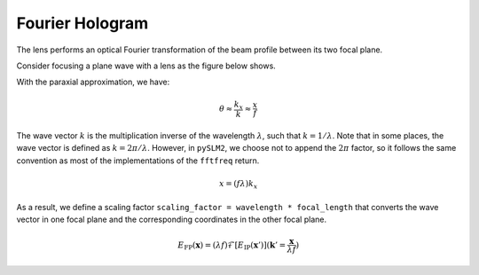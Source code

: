Fourier Hologram
================
The lens performs an optical Fourier transformation of the beam profile between its two focal plane.

Consider focusing a plane wave with a lens as the figure below shows.

.. image:: images/fourier_holography.svg

With the paraxial approximation, we have:

.. math::
    \theta \approx \frac{k_x}{k} \approx \frac{x}{f}

The wave vector :math:`k` is the multiplication inverse of the wavelength :math:`\lambda`, such that :math:`k = 1/\lambda`.
Note that in some places, the wave vector is defined as :math:`k = 2\pi/\lambda`.
However, in ``pySLM2``, we choose not to append the :math:`2 \pi` factor, so it follows the same convention as most of the implementations of the ``fftfreq`` return.


.. math::
    x = (f \lambda) k_x

As a result, we define a scaling factor ``scaling_factor = wavelength * focal_length`` that converts the wave vector in one focal plane and the corresponding coordinates in the other focal plane.


.. math::
        E_{\mathrm{FP}}(\boldsymbol{x}) = (\lambda f)  \mathcal{F}\left [E_{\mathrm{IP}} (\boldsymbol{x}')\right ](\boldsymbol{k}'=\frac{\boldsymbol{x}}{\lambda f})
